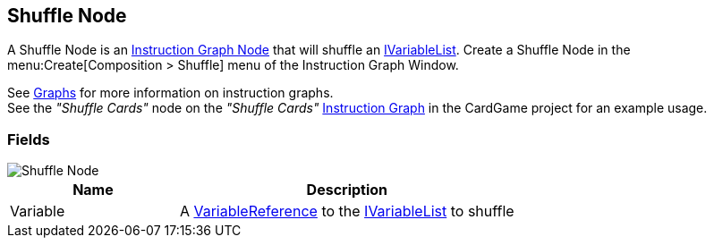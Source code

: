 [#manual/shuffle-node]

## Shuffle Node

A Shuffle Node is an <<manual/instruction-graph-node.html,Instruction Graph Node>> that will shuffle an <<reference/i-variable-list.html,IVariableList>>. Create a Shuffle Node in the menu:Create[Composition > Shuffle] menu of the Instruction Graph Window.

See <<topics/graphs-1.html,Graphs>> for more information on instruction graphs. +
See the _"Shuffle Cards"_ node on the _"Shuffle Cards"_ <<manual/instruction-graph.html,Instruction Graph>> in the CardGame project for an example usage.

### Fields

image::shuffle-node.png[Shuffle Node]

[cols="1,2"]
|===
| Name	| Description

| Variable	| A <<reference/variable-reference.html,VariableReference>> to the <<reference/i-variable-list.html,IVariableList>> to shuffle
|===

ifdef::backend-multipage_html5[]
<<reference/shuffle-node.html,Reference>>
endif::[]